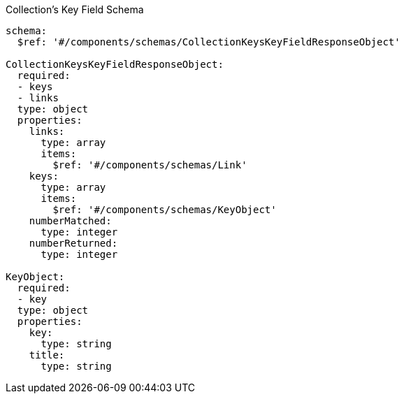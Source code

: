 [[collections_collectionid_keys_keyfieldid_schema]]
.Collection's Key Field Schema
----
schema:
  $ref: '#/components/schemas/CollectionKeysKeyFieldResponseObject'

CollectionKeysKeyFieldResponseObject:
  required:
  - keys
  - links
  type: object
  properties:
    links:
      type: array
      items:
        $ref: '#/components/schemas/Link'
    keys:
      type: array
      items:
        $ref: '#/components/schemas/KeyObject'
    numberMatched:
      type: integer
    numberReturned:
      type: integer

KeyObject:
  required:
  - key
  type: object
  properties:
    key:
      type: string
    title:
      type: string

----